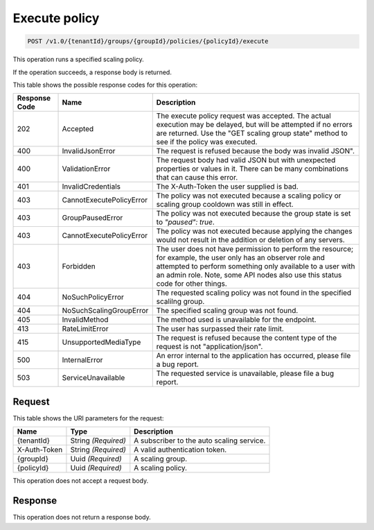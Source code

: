 
.. _post-execute-policy-v1.0-tenantid-groups-groupid-policies-policyid-execute:

Execute policy
^^^^^^^^^^^^^^

.. code::

    POST /v1.0/{tenantId}/groups/{groupId}/policies/{policyId}/execute

This operation runs a specified scaling policy.

If the operation succeeds, a response body is returned.



This table shows the possible response codes for this operation:


+--------------------------+-------------------------+-------------------------+
|Response Code             |Name                     |Description              |
+==========================+=========================+=========================+
|202                       |Accepted                 |The execute policy       |
|                          |                         |request was accepted.    |
|                          |                         |The actual execution may |
|                          |                         |be delayed, but will be  |
|                          |                         |attempted if no errors   |
|                          |                         |are returned. Use the    |
|                          |                         |"GET scaling group       |
|                          |                         |state" method to see if  |
|                          |                         |the policy was executed. |
+--------------------------+-------------------------+-------------------------+
|400                       |InvalidJsonError         |The request is refused   |
|                          |                         |because the body was     |
|                          |                         |invalid JSON".           |
+--------------------------+-------------------------+-------------------------+
|400                       |ValidationError          |The request body had     |
|                          |                         |valid JSON but with      |
|                          |                         |unexpected properties or |
|                          |                         |values in it. There can  |
|                          |                         |be many combinations that|
|                          |                         |can cause this error.    |
+--------------------------+-------------------------+-------------------------+
|401                       |InvalidCredentials       |The X-Auth-Token the     |
|                          |                         |user supplied is bad.    |
+--------------------------+-------------------------+-------------------------+
|403                       |CannotExecutePolicyError |The policy was not       |
|                          |                         |executed because a       |
|                          |                         |scaling policy or        |
|                          |                         |scaling group cooldown   |
|                          |                         |was still in effect.     |
+--------------------------+-------------------------+-------------------------+
|403                       |GroupPausedError         |The policy was not       |
|                          |                         |executed because the     |
|                          |                         |group state is set to    |
|                          |                         |`"paused": true`.        |
+--------------------------+-------------------------+-------------------------+
|403                       |CannotExecutePolicyError |The policy was not       |
|                          |                         |executed because         |
|                          |                         |applying the changes     |
|                          |                         |would not result in the  |
|                          |                         |addition or deletion of  |
|                          |                         |any servers.             |
+--------------------------+-------------------------+-------------------------+
|403                       |Forbidden                |The user does not have   |
|                          |                         |permission to perform    |
|                          |                         |the resource; for        |
|                          |                         |example, the user only   |
|                          |                         |has an observer role and |
|                          |                         |attempted to perform     |
|                          |                         |something only available |
|                          |                         |to a user with an admin  |
|                          |                         |role. Note, some API     |
|                          |                         |nodes also use this      |
|                          |                         |status code for other    |
|                          |                         |things.                  |
+--------------------------+-------------------------+-------------------------+
|404                       |NoSuchPolicyError        |The requested scaling    |
|                          |                         |policy was not found in  |
|                          |                         |the specified scalilng   |
|                          |                         |group.                   |
+--------------------------+-------------------------+-------------------------+
|404                       |NoSuchScalingGroupError  |The specified scaling    |
|                          |                         |group was not found.     |
+--------------------------+-------------------------+-------------------------+
|405                       |InvalidMethod            |The method used is       |
|                          |                         |unavailable for the      |
|                          |                         |endpoint.                |
+--------------------------+-------------------------+-------------------------+
|413                       |RateLimitError           |The user has surpassed   |
|                          |                         |their rate limit.        |
+--------------------------+-------------------------+-------------------------+
|415                       |UnsupportedMediaType     |The request is refused   |
|                          |                         |because the content type |
|                          |                         |of the request is not    |
|                          |                         |"application/json".      |
+--------------------------+-------------------------+-------------------------+
|500                       |InternalError            |An error internal to the |
|                          |                         |application has          |
|                          |                         |occurred, please file a  |
|                          |                         |bug report.              |
+--------------------------+-------------------------+-------------------------+
|503                       |ServiceUnavailable       |The requested service is |
|                          |                         |unavailable, please file |
|                          |                         |a bug report.            |
+--------------------------+-------------------------+-------------------------+


Request
""""""""""""""""




This table shows the URI parameters for the request:

+--------------------------+-------------------------+-------------------------+
|Name                      |Type                     |Description              |
+==========================+=========================+=========================+
|{tenantId}                |String *(Required)*      |A subscriber to the auto |
|                          |                         |scaling service.         |
+--------------------------+-------------------------+-------------------------+
|X-Auth-Token              |String *(Required)*      |A valid authentication   |
|                          |                         |token.                   |
+--------------------------+-------------------------+-------------------------+
|{groupId}                 |Uuid *(Required)*        |A scaling group.         |
+--------------------------+-------------------------+-------------------------+
|{policyId}                |Uuid *(Required)*        |A scaling policy.        |
+--------------------------+-------------------------+-------------------------+





This operation does not accept a request body.




Response
""""""""""""""""






This operation does not return a response body.
